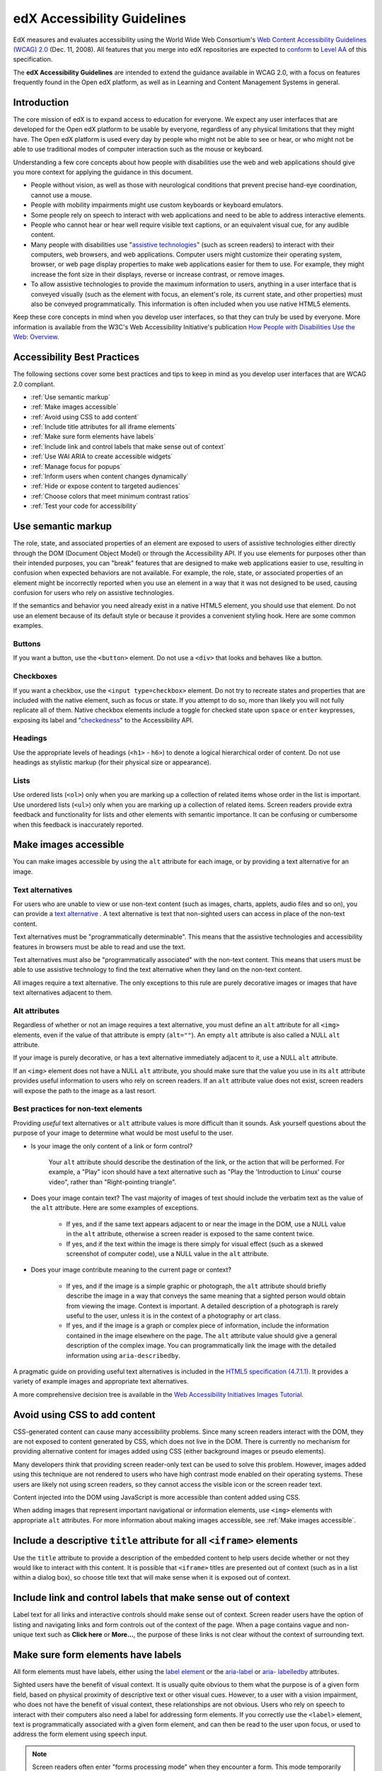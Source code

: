 .. _Accessibility Guidelines for Developers:

#############################
edX Accessibility Guidelines
#############################

EdX measures and evaluates accessibility using the World Wide Web Consortium's
`Web Content Accessibility Guidelines (WCAG) 2.0 <http://www.w3.org/TR/WCAG/>`_
(Dec. 11, 2008). All features that you merge into edX repositories are expected
to `conform <http://www.w3.org/TR/WCAG20/#conformance>`_ to `Level AA
<http://www.w3.org/TR/WCAG20/#cc1>`_ of this specification. 

The **edX Accessibility Guidelines** are intended to extend the guidance
available in WCAG 2.0, with a focus on features frequently found in the Open edX
platform, as well as in Learning and Content Management Systems in general.


************
Introduction
************

The core mission of edX is to expand access to education for everyone. We expect
any user interfaces that are developed for the Open edX platform to be usable by
everyone, regardless of any physical limitations that they might have. The Open
edX platform is used every day by people who might not be able to see or hear,
or who might not be able to use traditional modes of computer interaction such
as the mouse or keyboard. 

Understanding a few core concepts about how people with disabilities use the web
and web applications should give you more context for applying the guidance in
this document.

* People without vision, as well as those with neurological conditions that
  prevent precise hand-eye coordination, cannot use a mouse.

* People with mobility impairments might use custom keyboards or keyboard
  emulators.

* Some people rely on speech to interact with web applications and need to be
  able to address interactive elements.

* People who cannot hear or hear well require visible text captions, or an
  equivalent visual cue, for any audible content.

* Many people with disabilities use "`assistive technologies
  <http://www.w3.org/TR/WCAG20/#atdef>`_" (such as screen readers) to interact
  with their computers, web browsers, and web applications. Computer users might
  customize their operating system, browser, or web page display properties to make
  web applications easier for them to use. For example, they might increase the
  font size in their displays, reverse or increase contrast, or remove images.

* To allow assistive technologies to provide the maximum information to users,
  anything in a user interface that is conveyed visually (such as the element
  with focus, an element's role, its current state, and other properties) must
  also be conveyed programmatically. This information is often included when you
  use native HTML5 elements.

Keep these core concepts in mind when you develop user interfaces, so that they
can truly be used by everyone. More information is available from the W3C's Web
Accessibility Initiative's publication `How People with Disabilities Use the
Web: Overview <http://www.w3.org/WAI/intro/people-use-web/Overview.html>`_.


****************************
Accessibility Best Practices
****************************

The following sections cover some best practices and tips to keep in mind as you
develop user interfaces that are WCAG 2.0 compliant.

* :ref:`Use semantic markup`
* :ref:`Make images accessible`
* :ref:`Avoid using CSS to add content`
* :ref:`Include title attributes for all iframe elements`
* :ref:`Make sure form elements have labels`
  
* :ref:`Include link and control labels that make sense out of context`

* :ref:`Use WAI ARIA to create accessible widgets`
* :ref:`Manage focus for popups`
* :ref:`Inform users when content changes dynamically`
* :ref:`Hide or expose content to targeted audiences`
* :ref:`Choose colors that meet minimum contrast ratios`
* :ref:`Test your code for accessibility`


.. _Use semantic markup:

*******************
Use semantic markup
*******************

The role, state, and associated properties of an element are exposed to users of
assistive technologies either directly through the DOM (Document Object Model)
or through the Accessibility API. If you use elements for purposes other than
their intended purposes, you can "break" features that are designed to make web
applications easier to use, resulting in confusion when expected behaviors are
not available. For example, the role, state, or associated properties of an
element might be incorrectly reported when you use an element in a way that it
was not designed to be used, causing confusion for users who rely on assistive
technologies.

If the semantics and behavior you need already exist in a native HTML5 element,
you should use that element. Do not use an element because of its default style
or because it provides a convenient styling hook. Here are some common examples.

-------
Buttons
-------

If you want a button, use the ``<button>`` element. Do not use a ``<div>`` that
looks and behaves like a button.

----------
Checkboxes
----------

If you want a checkbox, use the ``<input type=checkbox>`` element. Do not try to
recreate states and properties that are included with the native element, such
as focus or state. If you attempt to do so, more than likely you will not fully
replicate all of them. Native checkbox elements include a toggle for checked
state upon ``space`` or ``enter`` keypresses, exposing its label and
"`checkedness <http://www.w3.org/TR/html5/forms.html#concept-fe-checked>`_" to
the Accessibility API.

--------
Headings
--------

Use the appropriate levels of headings (``<h1>`` - ``h6>``) to denote a logical
hierarchical order of content. Do not use headings as stylistic markup (for
their physical size or appearance).

-----
Lists
-----

Use ordered lists (``<ol>``) only when you are marking up a collection of
related items whose order in the list is important. Use unordered lists
(``<ul>``) only when you are marking up a collection of related items. Screen
readers provide extra feedback and functionality for lists and other elements
with semantic importance. It can be confusing or cumbersome when this feedback is
inaccurately reported.


.. _Make images accessible:

**********************
Make images accessible
**********************

You can make images accessible by using the ``alt`` attribute for each image, or
by providing a text alternative for an image.

---------------------
Text alternatives
---------------------

For users who are unable to view or use non-text content (such as images,
charts, applets, audio files and so on), you can provide a `text alternative
<http://www.w3.org/TR/WCAG20/#text-altdef>`_ . A text alternative is text that
non-sighted users can access in place of the non-text content.

Text alternatives must be "programmatically determinable". This means that the
assistive technologies and accessibility features in browsers must be able to
read and use the text.

Text alternatives must also be "programmatically associated" with the non-text
content. This means that users must be able to use assistive technology to find
the text alternative when they land on the non-text content.

All images require a text alternative. The only exceptions to this rule are
purely decorative images or images that have text alternatives adjacent to them.

--------------
Alt attributes
--------------

Regardless of whether or not an image requires a text alternative, you must
define an ``alt`` attribute for all ``<img>`` elements, even if the value of
that attribute is empty (``alt=""``). An empty ``alt`` attribute is also called
a NULL ``alt`` attribute.

If your image is purely decorative, or has a text alternative immediately adjacent to it, use a NULL ``alt`` attribute.

If an ``<img>`` element does not have a NULL ``alt`` attribute, you should make
sure that the value you use in its ``alt`` attribute provides useful information
to users who rely on screen readers. If an ``alt`` attribute value does not
exist, screen readers will expose the path to the image as a last resort.


------------------------------------
Best practices for non-text elements
------------------------------------

Providing *useful* text alternatives or ``alt`` attribute values is more difficult
than it sounds. Ask yourself questions about the purpose of your image to
determine what would be most useful to the user.

* Is your image the only content of a link or form control?

    Your ``alt`` attribute should describe the destination of the link, or the
    action that will be performed. For example, a "Play" icon should have a text
    alternative such as "Play the 'Introduction to Linux' course video", rather
    than "Right-pointing triangle".
    
* Does your image contain text? The vast majority of images of text should
  include the verbatim text as the value of the ``alt`` attribute. Here are some
  examples of exceptions.
  
    * If yes, and if the same text appears adjacent to or near the image in the
      DOM, use a NULL value in the ``alt`` attribute, otherwise a screen reader is
      exposed to the same content twice.
    
    * If yes, and if the text within the image is there simply for visual effect
      (such as a skewed screenshot of computer code), use a NULL value in the
      ``alt`` attribute.
    
* Does your image contribute meaning to the current page or context?
  
    * If yes, and if the image is a simple graphic or photograph, the ``alt``
      attribute should briefly describe the image in a way that conveys the same
      meaning that a sighted person would obtain from viewing the image. Context
      is important. A detailed description of a photograph is rarely useful to
      the user, unless it is in the context of a photography or art class.
    
    * If yes, and if the image is a graph or complex piece of information,
      include the information contained in the image elsewhere on the page. The
      ``alt`` attribute value should give a general description of the complex image. You can programmatically link the image with the detailed information using ``aria-describedby``.
  
A pragmatic guide on providing useful text alternatives is included in the
`HTML5 specification (4.7.1.1) <http://www.w3.org/TR/html5/embedded-
content-0.html#alt>`_. It provides a variety of example images and appropriate
text alternatives.

A more comprehensive decision tree is available in the `Web Accessibility
Initiatives Images Tutorial <http://www.w3.org/WAI/tutorials/images>`_.


.. _Avoid using CSS to add content:

******************************
Avoid using CSS to add content
******************************

CSS-generated content can cause many accessibility problems. Since many screen
readers interact with the DOM, they are not exposed to content generated by CSS,
which does not live in the DOM. There is currently no mechanism for providing
alternative content for images added using CSS (either background images or
pseudo elements).

Many developers think that providing screen reader-only text can be used to
solve this problem. However, images added using this technique are not rendered
to users who have high contrast mode enabled on their operating systems. These
users are likely not using screen readers, so they cannot access the visible
icon or the screen reader text.

Content injected into the DOM using JavaScript is more accessible than content added using CSS.

When adding images that represent important navigational or information
elements, use ``<img>`` elements with appropriate ``alt`` attributes. For more
information about making images accessible, see :ref:`Make images accessible`.
   

.. _Include title attributes for all iframe elements:

***********************************************************************
Include a descriptive ``title`` attribute for all ``<iframe>`` elements
***********************************************************************

Use the ``title`` attribute to provide a description of the embedded content to
help users decide whether or not they would like to interact with this content.
It is possible that ``<iframe>`` titles are presented out of context (such as in
a list within a dialog box), so choose title text that will make sense when it
is exposed out of context.


.. _Include link and control labels that make sense out of context:

**************************************************************
Include link and control labels that make sense out of context
**************************************************************

Label text for all links and interactive controls should make sense out of
context. Screen reader users have the option of listing and navigating links and
form controls out of the context of the page. When a page contains vague and
non-unique text such as **Click here** or **More...**, the purpose of these
links is not clear without the context of surrounding text.


.. _Make sure form elements have labels:

**************************************
Make sure form elements have labels
**************************************

All form elements must have labels, either using the `label element
<http://www.w3.org/TR/html5/forms.html#the-label-element>`_ or the `aria-label
<http://www.w3.org/TR/wai-aria/states_and_properties#aria-label>`_ or `aria-
labelledby <http://www.w3.org/TR/wai-aria/states_and_properties#aria-
labelledby>`_ attributes.

Sighted users have the benefit of visual context. It is usually quite obvious to
them what the purpose is of a given form field, based on physical proximity of
descriptive text or other visual cues. However, to a user with a vision
impairment, who does not have the benefit of visual context, these relationships
are not obvious. Users who rely on speech to interact with their computers also
need a label for addressing form elements. If you correctly use the ``<label>``
element, text is programmatically associated with a given form element, and can
then be read to the user upon focus, or used to address the form element using
speech input.


.. note:: Screen readers often enter "forms processing mode" when they encounter
   a form. This mode temporarily disables all keyboard shortcuts available to
   users so that key presses are passed through to the control. The exception is
   the ``TAB`` key, which moves focus from one form field to the next. This
   means that context-sensitive help provided for form fields (such as UI help
   text adjacent to the form field) is not likely to be encountered by screen
   reader users. To remedy this situation, add an `aria-describedby
   <http://www.w3.org/TR/wai-aria/states_and_properties#aria-describedby>`_
   attribute to the input that references the help text. Doing so
   programmatically links the help text to the form control so that users can
   access it while their screen readers are in forms processing mode.


.. _Use WAI ARIA to create accessible widgets:

********************************************************************
Use WAI-ARIA to create accessible widgets or enhance native elements
********************************************************************

In some cases, native HTML5 elements will not provide the behavior or style
options that you want. If you develop custom HTML or JavaScript widgets, make
sure you add all necessary role, state, and property information for each
widget, so that it can be used by users of assistive technology. 

`WAI-ARIA <http://www.w3.org/TR/wai-aria>`_ (Web Accessibility Initiative -
Accessible Rich Internet Applications) is a technical specification published by
the World Wide Web Consortium (W3C) that specifies how to increase the
accessibility of web pages.

When you develop custom widgets, use WAI-ARIA to ensure that your custom
controls are accessible, and consider the following points.

* Is the `role <http://www.w3.org/TR/wai-aria/roles>`_ of the widget properly
  identified?

* Can a user focus on and interact with your widget using the keyboard alone?
  
* When the state or some other property of your widget changes, are those
  changes conveyed using ARIA attributes to users of assistive technology?


.. note:: Adding an ARIA ``role`` overrides the native role semantics reported
   to the user from the Accessibility API. ARIA indirectly affects what is
   reported to a screen reader or other assistive technology. Adding an ARIA
   ``role`` to an element does not add the behaviors or attributes to that
   element. You have to do that yourself.


ARIA attributes can also be used to enhance native elements by adding helpful
information specifically for users of assistive technology. Certain sectioning
elements (such as ``<nav>`` and ``<header>``) as well as generic ones (such as
``<div>`` with "search", "main" or "region" roles defined), receive special
behaviors when encountered by assistive technology. Most screen readers announce
when a user enters or leaves one of these regions, allow direct navigation to
the region, and present the regions to a user in a list that they can use to
browse the page out of context. Because your pages are likely to have multiple
``<nav>`` elements or ``<div>`` elements with "region" roles defined, it is
important to use the ``aria-label`` attribute with a clear and distinct value to
differentiate between them.


---------------------------------------------------------------
Example: Adding descriptive labels to HTML5 structural elements
---------------------------------------------------------------

.. code-block:: xml

	<!-- the word "Navigation" is implied and should not be included in the label -->
	<nav aria-label="Main">
	...
	</nav>
	
	<nav aria-label="Unit">
	...
	</nav>
	
	<div role="search" aria-label="Site">
	...
	</div>
	
	<div role="search" aria-label="Course">
	...
	</div>


--------------------------------
Some cautions for using WAI-ARIA
--------------------------------

The following list outlines specific cases in which you have to be careful using
WAI-ARIA.

* Setting ``role="presentation"`` strips away all of the semantics from a native
  element.
  
* Setting ``role="application"`` on an element passes all keystrokes to the
  browser for handling by scripts. In this case, all keyboard shortcuts   provided
  by screen readers are disabled. You should only use ``role="application"`` if
  you can provide support for all of the application's functions via the
  keyboard as well as the roles, states, and properties for all of its child
  elements.
  
* Setting ``aria-hidden="true"`` removes an element from the Accessibility API,
  making it invisible to a user of assistive technology. For elements that you
  intend to hide from all users, setting the CSS property ``display:none;`` is
  sufficient. It is unnecessary to also set ``aria-hidden="true"``. Once the
  content is revealed by changing the display property, it is too easy to forget
  to toggle the value of ``aria-hidden``.

  There are legitimate use cases for ``aria-hidden``, for example when you use
  an icon font that has accessible text immediately adjacent to it. Icon fonts
  can remain silent when focused on by certain screen readers, which can lead
  users of screen readers to suspect that they are missing important content.
  Icon fonts can also be rendered as nondescript glyphs by some screen readers
  that display what is being spoken on the screen. In these cases, it is useful
  to remove icon fonts using ``aria- hidden``, so that screen reader users are
  not provided with the same information in both accessible and less-accessible
  formats.

Additional considerations for developing custom widgets are covered in `General
steps for building an accessible widget <http://www.w3.org/TR/wai-aria-
practices/#accessiblewidget>`_.

Specific considerations for common widgets are covered in `WAI-ARIA 1.0
Authoring Practices - Design Patterns <http://www.w3.org/TR/2013/WD-wai-aria-
practices-20130307/#aria_ex>`_. 

A quick reference list of Required and Supported ARIA attributes by role is
available in the `ARIA Role, State, and Property Quick Reference
<http://www.w3.org/TR/aria-in-html/#aria-role-state-and-property-quick-
reference>`_

.. _Manage focus for popups:

***************************************
Manage the focus for pop-ups
***************************************

Do not forget to manage focus on pop-ups. Whenever a control inserts interactive
content into the DOM or reveals previously hidden content (for example, pop-up
menus or modal dialog boxes), you must move focus to the container. While the
focus is within the menu or dialog box, keyboard focus should remain trapped
within its bounds. Clicking the **Esc** key or the **Save** or **Cancel** button
should close and exit the region and return focus to the element that triggered
it.

Note that ``<div>`` and other container elements are not natively focusable. If
you want to move focus to a container you must set a ``tabindex="-1"`` attribute
for that container. You should also define an ``aria-label`` or ``aria-
labelledby`` attribute that identifies the purpose of the container.


.. _Inform users when content changes dynamically:

*********************************************
Inform users when content changes dynamically
*********************************************

If a user action or script updates the content of a page dynamically, you should
add the ``aria-live="polite"`` attribute to the parent element of the region
that changes. Doing so ensures that the contents of the element are read to a
screen reader user, even though the element does not currently have focus. This
method is not intended to be used when the region contains interactive elements.


.. _Hide or expose content to targeted audiences:

********************************************
Hide or expose content to targeted audiences
********************************************

Content that enhances the experience for one audience might be confusing or
encumber a different audience. For instance, a **Close** button that looks like
``X`` will be read by a screen reader as the letter X, unless you hide it from
the Accessibility API. 

To visibly hide content that should be read by screen readers, edX makes a CSS
``class="sr"`` available to expose content only to screen reader users. In the
following example, a sighted user sees only the X, while a screen reader user
hears only "Close".

::

  <a href="#">
  <span aria-hidden="true">X</span> 
  <span class="sr">Close</span>
  </a>


.. _Choose colors that meet minimum contrast ratios:

**********************************************************
Choose colors that meet WCAG 2.0's minimum contrast ratios
**********************************************************

A minimum contrast ratio between foreground and background colors is critical
for users with impaired vision. You can `check color contrast ratios
<https://leaverou.github.io/contrast-ratio/>`_ using any number of tools
available free online.


.. _Test your code for accessibility:

********************************
Test your code for accessibility
********************************

The only way to determine if your feature is fully accessible is to manually
test it using assistive technology; however, there are a number of automated
tools you can use to perform an assessment yourself. Automated tools might
report false positives and might not catch every possible error, but they are a
quick and easy way to detect the most common mistakes.

These are some automated tools for accessibility testing.
   
* `WAVE Accessibility Toolbar <http://wave.webaim.org/toolbar/>`_. This toolbar
  provides access to web accessibility evaluation tools that you can run in
  Firefox. A Chrome extension is available.
  
* `Web Developer Toolbar <https://addons.mozilla.org/en-US/firefox/addon/web-developer/>`_. This toolbar provides various web developer tools for Firefox.

* `Chrome Accessibility Developer Tools <https://chrome.google.com/webstore/detail/accessibility-developer-t/fpkknkljclfencbdbgkenhalefipecmb>`_. This extension adds an accessibility audit and tools to Chrome Developer Tools.

* Your keyboard. For information about using your keyboard to test for
  accessibility, see `<http://webaim.org/techniques/keyboard/>`_.

To test your feature using a screen reader, you can use the following
options.

* `Voiceover <https://www.apple.com/accessibility/osx/voiceover>`_ is a free, built-in screen reader for Mac.
  
* `ChromeVox <http://www.chromevox.com>`_ is a free screen reader for Chrome.
  
* `NVDA <http://www.nvaccess.org/download/>`_ is a free screen reader for
  Windows.
  
* `JAWS <http://www.freedomscientific.com/Downloads/ProductDemos>`_ is a screen
  reader for Windows. It is a commercial product but free to use in a limited-time
  demo mode.
  

